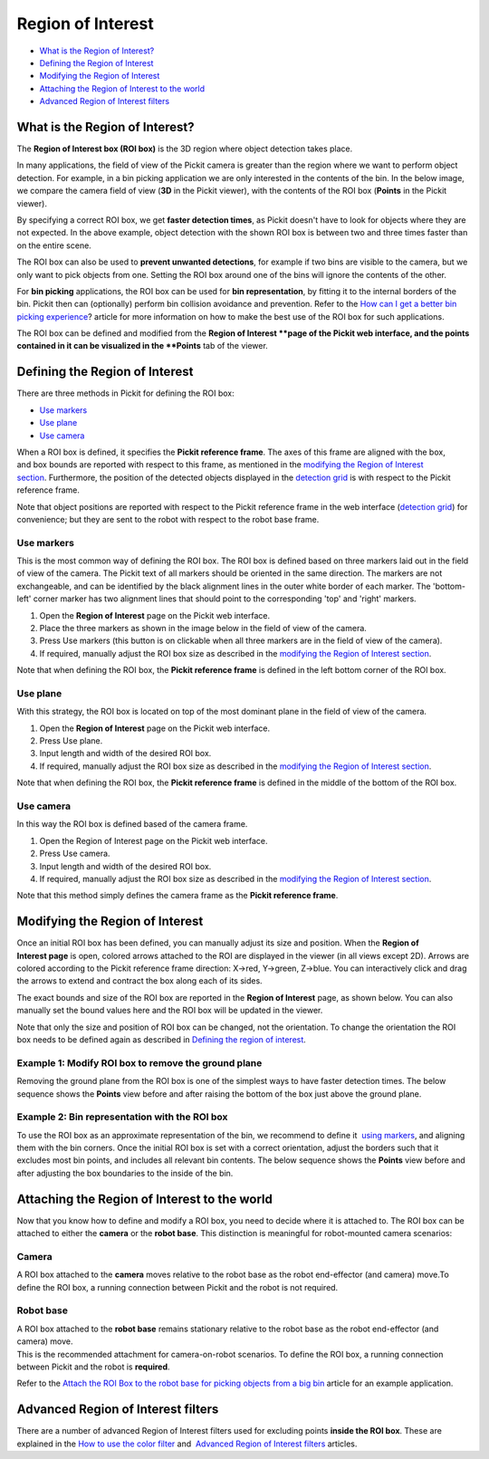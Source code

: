 Region of Interest
==================

-  `What is the Region of Interest? <#what>`__
-  `Defining the Region of Interest <#defining>`__
-  `Modifying the Region of Interest <#modifying>`__
-  `Attaching the Region of Interest to the world <#attaching>`__
-  `Advanced Region of Interest filters <#advanced>`__

What is the Region of Interest?
-------------------------------

The \ **Region of Interest box (ROI box)** is the 3D region where object
detection takes place. 

In many applications, the field of view of the Pickit camera is greater
than the region where we want to perform object detection. For example,
in a bin picking application we are only interested in the contents of
the bin. In the below image, we compare the camera field of view
(**3D** in the Pickit viewer), with the contents of the ROI box
(**Points** in the Pickit viewer).

|image0|

By specifying a correct ROI box, we get \ **faster detection times**, as
Pickit doesn't have to look for objects where they are not expected. In
the above example, object detection with the shown ROI box is between
two and three times faster than on the entire scene.

The ROI box can also be used to \ **prevent unwanted detections**, for
example if two bins are visible to the camera, but we only want to pick
objects from one. Setting the ROI box around one of the bins will ignore
the contents of the other.

For \ **bin picking** applications, the ROI box can be used for \ **bin
representation**, by fitting it to the internal borders of the bin.
Pickit then can (optionally) perform bin collision avoidance and
prevention. Refer to the \ `How can I get a better bin picking
experience <https://support.pickit3d.com/article/81-how-can-i-get-a-better-bin-picking-experience>`__?
article for more information on how to make the best use of the ROI box
for such applications.

The ROI box can be defined and modified from the \ **Region of
Interest **\ page of the Pickit web interface, and the points contained
in it can be visualized in the \ **Points** tab of the viewer.

Defining the Region of Interest
-------------------------------

There are three methods in Pickit for defining the ROI box:

-  `Use markers <#markers>`__
-  `Use plane <#plane>`__
-  `Use camera <#camera>`__

When a ROI box is defined, it specifies the **Pickit reference frame**.
The axes of this frame are aligned with the box, and box bounds are
reported with respect to this frame, as mentioned in the \ `modifying
the Region of Interest section <#modifying>`__. Furthermore, the
position of the detected objects displayed in the \ `detection
grid <https://support.pickit3d.com/article/167-the-pick-it-detection-grid>`__
is with respect to the Pickit reference frame.

Note that object positions are reported with respect to the Pickit
reference frame in the web interface (`detection
grid <https://support.pickit3d.com/article/167-the-pick-it-detection-grid>`__)
for convenience; but they are sent to the robot with respect to
the robot base frame.

Use markers
~~~~~~~~~~~

This is the most common way of defining the ROI box. The ROI box is
defined based on three markers laid out in the field of view of the
camera. The Pickit text of all markers should be oriented in the same
direction. The markers are not exchangeable, and can be identified by
the black alignment lines in the outer white border of each marker. The
'bottom-left' corner marker has two alignment lines that should point to
the corresponding 'top' and 'right' markers.

|image1|

#. Open the \ **Region of Interest** page on the Pickit web interface.
#. Place the three markers as shown in the image below in the field of
   view of the camera.
#. Press Use markers (this button is on clickable when all three markers
   are in the field of view of the camera).
#. If required, manually adjust the ROI box size as described in
   the \ `modifying the Region of Interest section <#modifying>`__.

Note that when defining the ROI box, the \ **Pickit reference
frame** is defined in the left bottom corner of the ROI box.

|image2|

Use plane
~~~~~~~~~

With this strategy, the ROI box is located on top of the most dominant
plane in the field of view of the camera.

#. Open the \ **Region of Interest** page on the Pickit web interface.
#. Press Use plane.
#. Input length and width of the desired ROI box.
#. If required, manually adjust the ROI box size as described in
   the \ `modifying the Region of Interest section <#modifying>`__.

Note that when defining the ROI box, the \ **Pickit reference
frame** is defined in the middle of the bottom of the ROI box.

Use camera
~~~~~~~~~~

In this way the ROI box is defined based of the camera frame.

#. Open the Region of Interest page on the Pickit web interface.
#. Press Use camera.
#. Input length and width of the desired ROI box.
#. If required, manually adjust the ROI box size as described in
   the \ `modifying the Region of Interest section <#modifying>`__.

Note that this method simply defines the camera frame as the \ **Pickit
reference frame**.

Modifying the Region of Interest
--------------------------------

Once an initial ROI box has been defined, you can manually adjust its
size and position. When the \ **Region of Interest page** is open,
colored arrows attached to the ROI are displayed in the viewer (in all
views except 2D). Arrows are colored according to the Pickit reference
frame direction: X→red, Y→green, Z→blue. You can interactively click and
drag the arrows to extend and contract the box along each of its sides.

|image3|

The exact bounds and size of the ROI box are reported in the **Region of
Interest** page, as shown below. You can also manually set the bound
values here and the ROI box will be updated in the viewer.

|image4|

Note that only the size and position of ROI box can be changed, not the
orientation. To change the orientation the ROI box needs to be defined
again as described in \ `Defining the region of interest <#%22>`__.

Example 1: Modify ROI box to remove the ground plane
~~~~~~~~~~~~~~~~~~~~~~~~~~~~~~~~~~~~~~~~~~~~~~~~~~~~

Removing the ground plane from the ROI box is one of the simplest ways
to have faster detection times. The below sequence shows
the \ **Points** view before and after raising the bottom of the box
just above the ground plane.

|image5|

Example 2: Bin representation with the ROI box
~~~~~~~~~~~~~~~~~~~~~~~~~~~~~~~~~~~~~~~~~~~~~~

To use the ROI box as an approximate representation of the bin, we
recommend to define it  `using markers <#%22markers%22>`__, and aligning
them with the bin corners. Once the initial ROI box is set with a
correct orientation, adjust the borders such that it excludes most bin
points, and includes all relevant bin contents. The below sequence shows
the \ **Points** view before and after adjusting the box boundaries to
the inside of the bin.

|image6|

Attaching the Region of Interest to the world
---------------------------------------------

Now that you know how to define and modify a ROI box, you need to decide
where it is attached to. The ROI box can be attached to either
the \ **camera** or the \ **robot base**. This distinction is meaningful
for robot-mounted camera scenarios:

Camera
~~~~~~

A ROI box attached to the **camera** moves relative to the robot base as
the robot end-effector (and camera) move.To define the ROI box,
a running connection between Pickit and the robot is not required.

|image7|

Robot base
~~~~~~~~~~

| A ROI box attached to the **robot base** remains stationary relative
  to the robot base as the robot end-effector (and camera) move. 
| This is the recommended attachment for camera-on-robot scenarios. To
  define the ROI box, a running connection between Pickit and the robot
  is **required**.

Refer to the \ `Attach the ROI Box to the robot base for picking objects
from a big
bin <https://support.pickit3d.com/article/41-attaching-the-roi-box-to-the-robot-base-for-binpicking-objects-from-a-big-bin>`__
article for an example application.

|image8|

Advanced Region of Interest filters
-----------------------------------

There are a number of advanced Region of Interest filters used for
excluding points \ **inside the ROI box**. These are explained in
the \ `How to use the color
filter <https://support.pickit3d.com/article/171-how-to-use-the-color-filter>`__
and  \ `Advanced Region of Interest
filters <https://support.pickit3d.com/article/170-advanced-roi-filters>`__
articles.

.. |image0| image:: https://s3.amazonaws.com/helpscout.net/docs/assets/583bf3f79033600698173725/images/5acb66b22c7d3a0e93671fdc/file-ormnI6ZCCv.png
.. |image1| image:: https://s3.amazonaws.com/helpscout.net/docs/assets/583bf3f79033600698173725/images/58fdf1c80428634b4a328b69/file-3m1oc8lGI2.png
.. |image2| image:: https://s3.amazonaws.com/helpscout.net/docs/assets/583bf3f79033600698173725/images/58fe1a1f2c7d3a057f887f26/file-KwOsSJURle.png
.. |image3| image:: https://s3.amazonaws.com/helpscout.net/docs/assets/583bf3f79033600698173725/images/5acb5c4104286307509234ea/file-XknBCpZ4Qk.png
.. |image4| image:: https://s3.amazonaws.com/helpscout.net/docs/assets/583bf3f79033600698173725/images/5acb38272c7d3a0e93671e4b/file-tFzSOxKm4i.png
.. |image5| image:: https://s3.amazonaws.com/helpscout.net/docs/assets/583bf3f79033600698173725/images/5acb5eaa2c7d3a0e93671f90/file-WVA1L2jEyk.png
.. |image6| image:: https://s3.amazonaws.com/helpscout.net/docs/assets/583bf3f79033600698173725/images/5acb73b82c7d3a0e93672068/file-L0udK6oyqp.png
.. |image7| image:: https://s3.amazonaws.com/helpscout.net/docs/assets/583bf3f79033600698173725/images/5acc797704286307509242b1/file-zF0gwfhJ0N.png
.. |image8| image:: https://s3.amazonaws.com/helpscout.net/docs/assets/583bf3f79033600698173725/images/5acc79492c7d3a0e93672c9f/file-z7XTnEif5D.png

